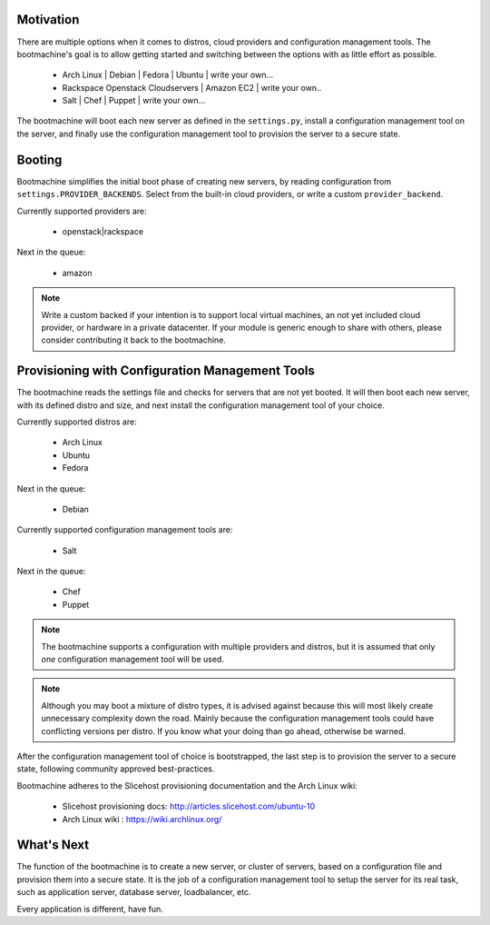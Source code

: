 Motivation
==========

There are multiple options when it comes to distros, cloud providers and
configuration management tools. The bootmachine's goal is to allow
getting started and switching between the options with as little
effort as possible.

    * Arch Linux | Debian | Fedora | Ubuntu | write your own...
    * Rackspace Openstack Cloudservers | Amazon EC2 | write your own..
    * Salt | Chef | Puppet | write your own...

The bootmachine will boot each new server as defined in the
``settings.py``, install a configuration management tool
on the server, and finally use the configuration management tool to
provision the server to a secure state.

Booting
=======

Bootmachine simplifies the initial boot phase of creating new servers,
by reading configuration from
``settings.PROVIDER_BACKENDS``.  Select from the built-in
cloud providers, or write a custom ``provider_backend``.

Currently supported providers are:

    * openstack|rackspace

Next in the queue:

    * amazon

.. note::

    Write a custom backed if your intention is to support local
    virtual machines, an not yet included cloud provider, or hardware
    in a private datacenter. If your module is generic enough to share
    with others, please consider contributing it back to the
    bootmachine.

Provisioning with Configuration Management Tools
================================================

The bootmachine reads the settings file and checks for servers that are
not yet booted. It will then boot each new server, with its defined
distro and size, and next install the configuration management tool
of your choice.

Currently supported distros are:

    * Arch Linux
    * Ubuntu
    * Fedora

Next in the queue:

    * Debian

Currently supported configuration management tools are:

    * Salt

Next in the queue:

    * Chef
    * Puppet

.. note::

    The bootmachine supports a configuration with multiple providers
    and distros, but it is assumed that only *one* configuration
    management tool will be used.

.. note::

    Although you may boot a mixture of distro types, it is advised
    against because this will most likely create unnecessary
    complexity down the road. Mainly because the configuration
    management tools could have conflicting versions per distro.
    If you know what your doing than go ahead, otherwise be warned.


After the configuration management tool of choice is bootstrapped, the
last step is to provision the server to a secure state, following community
approved best-practices.

Bootmachine adheres to the Slicehost provisioning documentation and
the Arch Linux wiki:

    * Slicehost provisioning docs: http://articles.slicehost.com/ubuntu-10
    * Arch Linux wiki : https://wiki.archlinux.org/

What's Next
===========

The function of the bootmachine is to create a new server, or cluster of
servers, based on a configuration file and provision them into a secure
state. It is the job of a configuration management tool to setup the
server for its real task, such as application server, database server,
loadbalancer, etc.

Every application is different, have fun.
